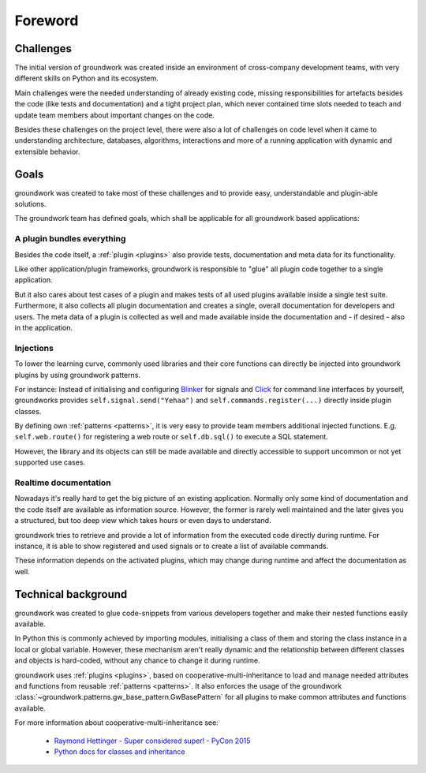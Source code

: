 Foreword
========

Challenges
----------
The initial version of groundwork was created inside an environment of cross-company development teams, with
very different skills on Python and its ecosystem.

Main challenges were the needed understanding of already existing code, missing responsibilities for artefacts besides
the code (like tests and documentation) and a tight project plan, which never contained time slots needed to teach and update team
members about important changes on the code.

Besides these challenges on the project level, there were also a lot of challenges on code level when it came to
understanding architecture, databases, algorithms, interactions and more of a running application with dynamic and
extensible behavior.

Goals
-----
groundwork was created to take most of these challenges and to provide easy, understandable and plugin-able solutions.

The groundwork team has defined goals, which shall be applicable for all groundwork based applications:

A plugin bundles everything
~~~~~~~~~~~~~~~~~~~~~~~~~~~
Besides the code itself, a :ref:`plugin <plugins>` also provide tests, documentation and meta data for its functionality.

Like other application/plugin frameworks, groundwork is responsible to "glue" all plugin code together to a single
application.

But it also cares about test cases of a plugin and makes tests of all used plugins available inside a single
test suite. Furthermore, it also collects all plugin documentation and creates a single, overall documentation for
developers and users. The meta data of a plugin is collected as well and made available inside the documentation and - if
desired - also in the application.

Injections
~~~~~~~~~~
To lower the learning curve, commonly used libraries and their core functions can directly be injected into
groundwork plugins by using groundwork patterns.

For instance: Instead of initialising and configuring `Blinker <https://pythonhosted.org/blinker/>`_
for signals and `Click <http://click.pocoo.org/latest>`_ for command line interfaces by yourself, groundworks
provides ``self.signal.send("Yehaa")`` and ``self.commands.register(...)`` directly inside plugin classes.

By defining own :ref:`patterns <patterns>`, it is very easy to provide team members additional injected functions. E.g.
``self.web.route()`` for registering a web route or ``self.db.sql()`` to execute a SQL statement.

However, the library and its objects can still be made available and directly accessible to support uncommon or
not yet supported use cases.

Realtime documentation
~~~~~~~~~~~~~~~~~~~~~~
Nowadays it's really hard to get the big picture of an existing application. Normally only some kind of documentation
and the code itself are available as information source. However, the former is rarely well maintained and the
later gives you a structured, but too deep view which takes hours or even days to understand.

groundwork tries to retrieve and provide a lot of information from the executed code directly during runtime.
For instance, it is able to show registered and used signals or to create a list of available commands.

These information depends on the activated plugins, which may change during runtime and affect the
documentation as well.


Technical background
--------------------
groundwork was created to glue code-snippets from various developers together and make their nested functions
easily available.

In Python this is commonly achieved by importing modules, initialising a class of them and storing the class instance
in a local or global variable.
However, these mechanism aren't really dynamic and the relationship between different classes and objects is hard-coded,
without any chance to change it during runtime.

groundwork uses :ref:`plugins <plugins>`, based on cooperative-multi-inheritance to load and manage needed
attributes and functions from reusable :ref:`patterns <patterns>`.
It also enforces the usage of the groundwork :class:`~groundwork.patterns.gw_base_pattern.GwBasePattern` for all
plugins to make common attributes and functions available.

For more information about cooperative-multi-inheritance see:

 * `Raymond Hettinger - Super considered super! - PyCon 2015 <https://www.youtube.com/watch?v=EiOglTERPEo>`_
 * `Python docs for classes and inheritance <https://docs.python.org/3/tutorial/classes.html#multiple-inheritance>`_

